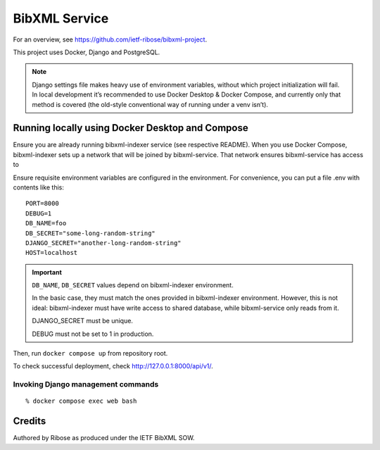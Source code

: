 ==============
BibXML Service
==============

For an overview, see https://github.com/ietf-ribose/bibxml-project.

This project uses Docker, Django and PostgreSQL.

.. note::

   Django settings file makes heavy use of environment variables,
   without which project initialization will fail.
   In local development it’s recommended to use Docker Desktop & Docker Compose,
   and currently only that method is covered
   (the old-style conventional way of running under a venv isn’t).


Running locally using Docker Desktop and Compose
------------------------------------------------

Ensure you are already running bibxml-indexer service (see respective README).
When you use Docker Compose, bibxml-indexer sets up a network
that will be joined by bibxml-service. That network ensures bibxml-service
has access to 

Ensure requisite environment variables are configured in the environment.
For convenience, you can put a file .env with contents like this::

    PORT=8000
    DEBUG=1
    DB_NAME=foo
    DB_SECRET="some-long-random-string"
    DJANGO_SECRET="another-long-random-string"
    HOST=localhost

.. important::

   ``DB_NAME``, ``DB_SECRET`` values depend on bibxml-indexer environment.
   
   In the basic case, they must match the ones provided in bibxml-indexer environment.
   However, this is not ideal:
   bibxml-indexer must have write access to shared database,
   while bibxml-service only reads from it.

   DJANGO_SECRET must be unique.

   DEBUG must not be set to 1 in production.

Then, run ``docker compose up`` from repository root.

To check successful deployment, check http://127.0.0.1:8000/api/v1/.

Invoking Django management commands
~~~~~~~~~~~~~~~~~~~~~~~~~~~~~~~~~~~

::

    % docker compose exec web bash


Credits
-------

Authored by Ribose as produced under the IETF BibXML SOW.
